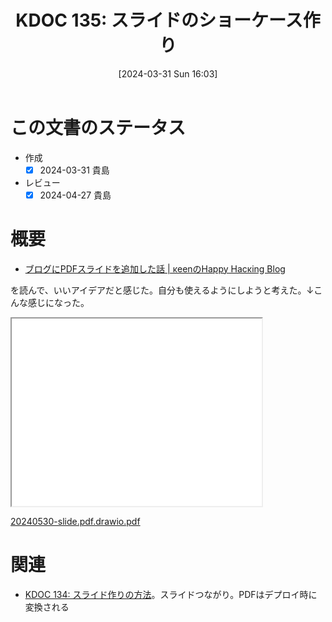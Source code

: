 :properties:
:ID: 20240331T160315
:mtime:    20241102180308 20241028101410
:ctime:    20241028101410
:end:
#+title:      KDOC 135: スライドのショーケース作り
#+date:       [2024-03-31 Sun 16:03]
#+filetags:   :essay:
#+identifier: 20240331T160315

* この文書のステータス
- 作成
  - [X] 2024-03-31 貴島
- レビュー
  - [X] 2024-04-27 貴島

* 概要
- [[https://keens.github.io/blog/2022/09/21/burogunipdfsuraidowotsuikashitahanashi/][ブログにPDFスライドを追加した話 | κeenのHappy Hacκing Blog]]

を読んで、いいアイデアだと感じた。自分も使えるようにしようと考えた。↓こんな感じになった。

#+begin_export html
<iframe src='./pdfs/index.html?file=20240530-slide.pdf.drawio.pdf' style='height: 300px; width: 400px;'></iframe>
<p><a href='./pdfs/index.html?file=20240530-slide.pdf.drawio.pdf'>20240530-slide.pdf.drawio.pdf</a></p>
#+end_export

* 関連
- [[id:20240330T151304][KDOC 134: スライド作りの方法]]。スライドつながり。PDFはデプロイ時に変換される
